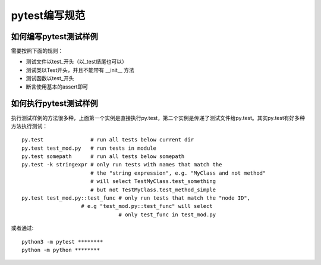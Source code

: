 pytest编写规范
=======================================

如何编写pytest测试样例
-------------------------------

需要按照下面的规则：

* 测试文件以test_开头（以_test结尾也可以）
* 测试类以Test开头，并且不能带有 __init__ 方法
* 测试函数以test_开头
* 断言使用基本的assert即可


如何执行pytest测试样例
----------------------------------

执行测试样例的方法很多种，上面第一个实例是直接执行py.test，第二个实例是传递了测试文件给py.test。其实py.test有好多种方法执行测试：

::


    py.test               # run all tests below current dir  
    py.test test_mod.py   # run tests in module  
    py.test somepath      # run all tests below somepath  
    py.test -k stringexpr # only run tests with names that match the  
                          # the "string expression", e.g. "MyClass and not method"  
                          # will select TestMyClass.test_something  
                          # but not TestMyClass.test_method_simple  
    py.test test_mod.py::test_func # only run tests that match the "node ID",  
                       # e.g "test_mod.py::test_func" will select  
                                   # only test_func in test_mod.py  

或者通过::

    python3 -m pytest ********
    python -m python ********


